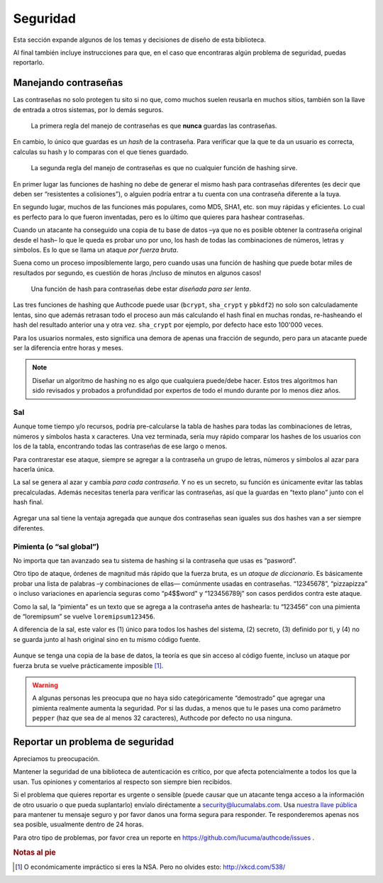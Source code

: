 .. _security:

============================
Seguridad
============================

Esta sección expande algunos de los temas y decisiones de diseño de esta biblioteca.

Al final también incluye instrucciones para que, en el caso que encontraras algún problema de seguridad, puedas reportarlo.


.. _about_passwords:

Manejando contraseñas
=============================================

Las contraseñas no solo protegen tu sito si no que, como muchos suelen reusarla en muchos sitios, también son la llave de entrada a otros sistemas, por lo demás seguros.

.. pull-quote::

    La primera regla del manejo de contraseñas es que **nunca** guardas las contraseñas.

En cambio, lo único que guardas es un *hash* de la contraseña. Para verificar que la que te da un usuario es correcta, calculas su hash y lo comparas con el que tienes guardado.

.. pull-quote::

    La segunda regla del manejo de contraseñas es que no cualquier función de hashing sirve.

En primer lugar las funciones de hashing no debe de generar el mismo hash para contraseñas diferentes (es decir que deben ser “resistentes a colisiones”), o alguien podría entrar a tu cuenta con una contraseña diferente a la tuya.

En segundo lugar, muchos de las funciones más populares, como MD5, SHA1, etc. son muy rápidas y eficientes. Lo cual es perfecto para lo que fueron inventadas, pero es lo último que quieres para hashear contraseñas.

Cuando un atacante ha conseguido una copia de tu base de datos –ya que no es posible obtener la contraseña original desde el hash– lo que le queda  es probar uno por uno, los hash de todas las combinaciones de números, letras y símbolos. Es lo que se llama un ataque *por fuerza bruta*.

Suena como un proceso imposíblemente largo, pero cuando usas una función de hashing que puede botar miles de resultados por segundo, es cuestión de horas ¡Incluso de minutos en algunos casos!

.. pull-quote::

    Una función de hash para contraseñas debe estar *diseñada para ser lenta*.

Las tres funciones de hashing que Authcode puede usar (``bcrypt``, ``sha_crypt`` y ``pbkdf2``) no solo son calculadamente lentas, sino que además retrasan todo el proceso aun más calculando el hash final en muchas rondas, re-hasheando el hash del resultado anterior una y otra vez. ``sha_crypt`` por ejemplo, por defecto hace esto 100'000 veces.

Para los usuarios normales, esto significa una demora de apenas una fracción de segundo, pero para un atacante puede ser la diferencia entre horas y meses.

.. note::

    Diseñar un algoritmo de hashing no es algo que cualquiera puede/debe hacer. Estos tres algoritmos han sido revisados y probados a profundidad por expertos de todo el mundo durante por lo menos diez años.


Sal
---------------------------------------------

Aunque tome tiempo y/o recursos, podría pre-calcularse la tabla de hashes para todas las combinaciones de letras, números y símbolos hasta x caracteres. Una vez terminada, sería muy rápido comparar los hashes de los usuarios con los de la tabla, encontrando todas las contraseñas de ese largo o menos.

Para contrarestar ese ataque, siempre se agregar a la contraseña un grupo de letras, números y símbolos al azar para hacerla única.

La sal se genera al azar y cambia *para cada contraseña*. Y no es un secreto, su función es únicamente evitar las tablas precalculadas. Además necesitas tenerla para verificar las contraseñas, así que la guardas en “texto plano” junto con el hash final.

.. figure:: _static/salt.png
   :align: center

Agregar una sal tiene la ventaja agregada que aunque dos contraseñas sean iguales sus dos hashes van a ser siempre diferentes.


Pimienta (o “sal global”)
---------------------------------------------

No importa que tan avanzado sea tu sistema de hashing si la contraseña que usas es “pasword”.

Otro tipo de ataque, órdenes de magnitud más rápido que la fuerza bruta, es un *ataque de diccionario*. Es básicamente probar una lista de palabras –y combinaciones de ellas— comúnmente usadas en contraseñas. “12345678”, “pizzapizza” o incluso variaciones en apariencia seguras como “p4$$word" y “123456789j” son casos perdidos contra este ataque.

Como la sal, la “pimienta” es un texto que se agrega a la contraseña antes de hashearla: tu “123456” con una pimienta de “loremipsum” se vuelve ``loremipsum123456``.

A diferencia de la sal, este valor es (1) único para todos los hashes del sistema, (2) secreto, (3) definido por ti, y (4) no se guarda junto al hash original sino en tu mismo código fuente.

.. figure:: _static/pepper.png
   :align: center

Aunque se tenga una copia de la base de datos, la teoría es que sin acceso al código fuente, incluso un ataque por fuerza bruta se vuelve prácticamente imposible [#]_.


.. warning::

    A algunas personas les preocupa que no haya sido categóricamente “demostrado” que agregar una pimienta realmente aumenta la seguridad. Por si las dudas, a menos que tu le pases una como parámetro ``pepper`` (haz que sea de al menos 32 caracteres), Authcode por defecto no usa ninguna.


.. _security_response:

Reportar un problema de seguridad
=============================================

.. container:: lead

    Apreciamos tu preocupación.

Mantener la seguridad de una biblioteca de autenticación es crítico, por que afecta potencialmente a todos los que la usan. Tus opiniones y comentarios al respecto son siempre bien recibidos.

Si el problema que quieres reportar es urgente o sensible (puede causar que un atacante tenga acceso a la información de otro usuario o que pueda suplantarlo) envíalo diréctamente a security@lucumalabs.com. Usa `nuestra llave pública <http://lucumalabs.com/lucuma-security.pub>`_ para mantener tu mensaje seguro y por favor danos una forma segura para responder. Te responderemos apenas nos sea posible, usualmente dentro de 24 horas.

Para otro tipo de problemas, por favor crea un reporte en https://github.com/lucuma/authcode/issues .



.. rubric:: Notas al pie

.. [#] O económicamente impráctico si eres la NSA. Pero no olvides esto: http://xkcd.com/538/
